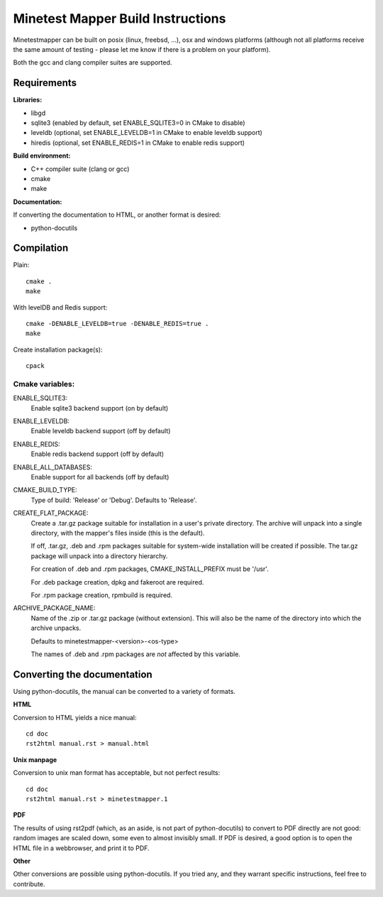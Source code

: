 Minetest Mapper Build Instructions
##################################

Minetestmapper can be built on posix (linux, freebsd, ...), osx and windows
platforms (although not all platforms receive the same amount of testing -
please let me know if there is a problem on your platform).

Both the gcc and clang compiler suites are supported.

Requirements
============

**Libraries:**

* libgd
* sqlite3 (enabled by default, set ENABLE_SQLITE3=0 in CMake to disable)
* leveldb (optional, set ENABLE_LEVELDB=1 in CMake to enable leveldb support)
* hiredis (optional, set ENABLE_REDIS=1 in CMake to enable redis support)

**Build environment:**

* C++ compiler suite (clang or gcc)
* cmake
* make

**Documentation:**

If converting the documentation to HTML, or another format is desired:

* python-docutils


Compilation
===========

Plain:

::

    cmake .
    make

With levelDB and Redis support:

::

    cmake -DENABLE_LEVELDB=true -DENABLE_REDIS=true .
    make

Create installation package(s):

::

    cpack

Cmake variables:
----------------

ENABLE_SQLITE3:
    Enable sqlite3 backend support (on by default)

ENABLE_LEVELDB:
    Enable leveldb backend support (off by default)

ENABLE_REDIS:
    Enable redis backend support (off by default)

ENABLE_ALL_DATABASES:
    Enable support for all backends (off by default)

CMAKE_BUILD_TYPE:
    Type of build: 'Release' or 'Debug'. Defaults to 'Release'.

CREATE_FLAT_PACKAGE:
    Create a .tar.gz package suitable for installation in a user's private directory.
    The archive will unpack into a single directory, with the mapper's files inside
    (this is the default).

    If off, .tar.gz, .deb and .rpm packages suitable for system-wide installation
    will be created if possible. The tar.gz package will unpack into a directory hierarchy.

    For creation of .deb and .rpm packages, CMAKE_INSTALL_PREFIX must be '/usr'.

    For .deb package creation, dpkg and fakeroot are required.

    For .rpm package creation, rpmbuild is required.

ARCHIVE_PACKAGE_NAME:
    Name of the .zip or .tar.gz package (without extension). This will also be
    the name of the directory into which the archive unpacks.

    Defaults to minetestmapper-<version>-<os-type>

    The names of .deb and .rpm packages are *not* affected by this variable.

Converting the documentation
============================

Using python-docutils, the manual can be converted to a variety of formats.

**HTML**

Conversion to HTML yields a nice manual:

::

	cd doc
	rst2html manual.rst > manual.html

**Unix manpage**

Conversion to unix man format has acceptable, but not perfect results:

::

	cd doc
	rst2html manual.rst > minetestmapper.1

**PDF**

The results of using rst2pdf (which, as an aside, is not part of python-docutils)
to convert to PDF directly are not good: random images are scaled down, some even
to almost invisibly small. If PDF is desired, a good option is to open the HTML file
in a webbrowser, and print it to PDF.

**Other**

Other conversions are possible using python-docutils. If you tried any, and
they warrant specific instructions, feel free to contribute.
